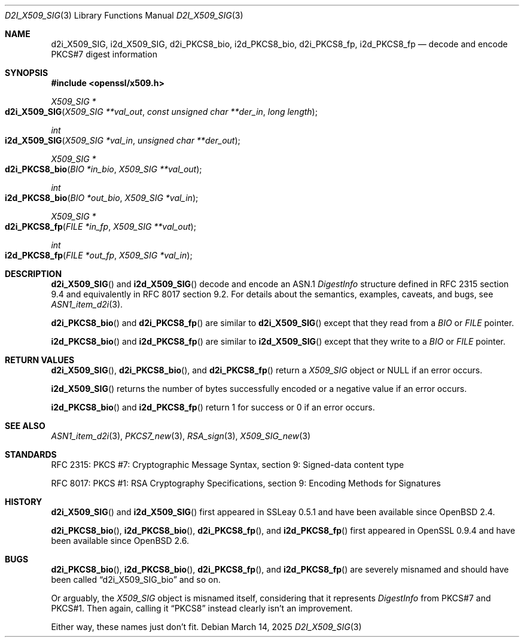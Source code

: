 .\"	$OpenBSD: d2i_X509_SIG.3,v 1.10 2025/03/14 21:32:15 tb Exp $
.\"	OpenSSL 9b86974e Aug 17 15:21:33 2015 -0400
.\"
.\" Copyright (c) 2016 Ingo Schwarze <schwarze@openbsd.org>
.\"
.\" Permission to use, copy, modify, and distribute this software for any
.\" purpose with or without fee is hereby granted, provided that the above
.\" copyright notice and this permission notice appear in all copies.
.\"
.\" THE SOFTWARE IS PROVIDED "AS IS" AND THE AUTHOR DISCLAIMS ALL WARRANTIES
.\" WITH REGARD TO THIS SOFTWARE INCLUDING ALL IMPLIED WARRANTIES OF
.\" MERCHANTABILITY AND FITNESS. IN NO EVENT SHALL THE AUTHOR BE LIABLE FOR
.\" ANY SPECIAL, DIRECT, INDIRECT, OR CONSEQUENTIAL DAMAGES OR ANY DAMAGES
.\" WHATSOEVER RESULTING FROM LOSS OF USE, DATA OR PROFITS, WHETHER IN AN
.\" ACTION OF CONTRACT, NEGLIGENCE OR OTHER TORTIOUS ACTION, ARISING OUT OF
.\" OR IN CONNECTION WITH THE USE OR PERFORMANCE OF THIS SOFTWARE.
.\"
.Dd $Mdocdate: March 14 2025 $
.Dt D2I_X509_SIG 3
.Os
.Sh NAME
.Nm d2i_X509_SIG ,
.Nm i2d_X509_SIG ,
.Nm d2i_PKCS8_bio ,
.Nm i2d_PKCS8_bio ,
.Nm d2i_PKCS8_fp ,
.Nm i2d_PKCS8_fp
.\" In the next line, the number "7" is not a typo.
.\" These functions are misnamed.
.Nd decode and encode PKCS#7 digest information
.Sh SYNOPSIS
.In openssl/x509.h
.Ft X509_SIG *
.Fo d2i_X509_SIG
.Fa "X509_SIG **val_out"
.Fa "const unsigned char **der_in"
.Fa "long length"
.Fc
.Ft int
.Fo i2d_X509_SIG
.Fa "X509_SIG *val_in"
.Fa "unsigned char **der_out"
.Fc
.Ft X509_SIG *
.Fo d2i_PKCS8_bio
.Fa "BIO *in_bio"
.Fa "X509_SIG **val_out"
.Fc
.Ft int
.Fo i2d_PKCS8_bio
.Fa "BIO *out_bio"
.Fa "X509_SIG *val_in"
.Fc
.Ft X509_SIG *
.Fo d2i_PKCS8_fp
.Fa "FILE *in_fp"
.Fa "X509_SIG **val_out"
.Fc
.Ft int
.Fo i2d_PKCS8_fp
.Fa "FILE *out_fp"
.Fa "X509_SIG *val_in"
.Fc
.Sh DESCRIPTION
.Fn d2i_X509_SIG
and
.Fn i2d_X509_SIG
decode and encode an ASN.1
.Vt DigestInfo
structure defined in RFC 2315 section 9.4
and equivalently in RFC 8017 section 9.2.
For details about the semantics, examples, caveats, and bugs, see
.Xr ASN1_item_d2i 3 .
.Pp
.Fn d2i_PKCS8_bio
and
.Fn d2i_PKCS8_fp
are similar to
.Fn d2i_X509_SIG
except that they read from a
.Vt BIO
or
.Vt FILE
pointer.
.Pp
.Fn i2d_PKCS8_bio
and
.Fn i2d_PKCS8_fp
are similar to
.Fn i2d_X509_SIG
except that they write to a
.Vt BIO
or
.Vt FILE
pointer.
.Sh RETURN VALUES
.Fn d2i_X509_SIG ,
.Fn d2i_PKCS8_bio ,
and
.Fn d2i_PKCS8_fp
return a
.Vt X509_SIG
object or
.Dv NULL
if an error occurs.
.Pp
.Fn i2d_X509_SIG
returns the number of bytes successfully encoded or a negative value
if an error occurs.
.Pp
.Fn i2d_PKCS8_bio
and
.Fn i2d_PKCS8_fp
return 1 for success or 0 if an error occurs.
.Sh SEE ALSO
.Xr ASN1_item_d2i 3 ,
.Xr PKCS7_new 3 ,
.Xr RSA_sign 3 ,
.Xr X509_SIG_new 3
.Sh STANDARDS
RFC 2315: PKCS #7: Cryptographic Message Syntax,
section 9: Signed-data content type
.Pp
RFC 8017: PKCS #1: RSA Cryptography Specifications,
section 9: Encoding Methods for Signatures
.Sh HISTORY
.Fn d2i_X509_SIG
and
.Fn i2d_X509_SIG
first appeared in SSLeay 0.5.1 and have been available since
.Ox 2.4 .
.Pp
.Fn d2i_PKCS8_bio ,
.Fn i2d_PKCS8_bio ,
.Fn d2i_PKCS8_fp ,
and
.Fn i2d_PKCS8_fp
first appeared in OpenSSL 0.9.4 and have been available since
.Ox 2.6 .
.Sh BUGS
.Fn d2i_PKCS8_bio ,
.Fn i2d_PKCS8_bio ,
.Fn d2i_PKCS8_fp ,
and
.Fn i2d_PKCS8_fp
are severely misnamed and should have been called
.Dq d2i_X509_SIG_bio
and so on.
.Pp
Or arguably, the
.Vt X509_SIG
object is misnamed itself, considering that it represents
.Vt DigestInfo
from PKCS#7 and PKCS#1.
Then again, calling it
.Dq PKCS8
instead clearly isn't an improvement.
.Pp
Either way, these names just don't fit.
